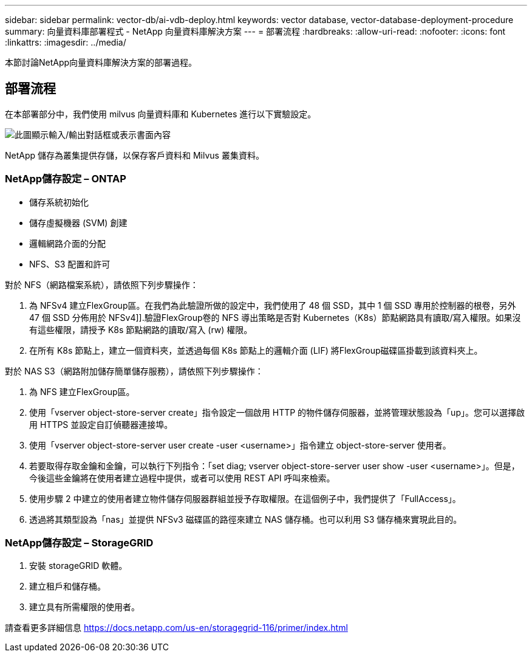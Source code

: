 ---
sidebar: sidebar 
permalink: vector-db/ai-vdb-deploy.html 
keywords: vector database, vector-database-deployment-procedure 
summary: 向量資料庫部署程式 - NetApp 向量資料庫解決方案 
---
= 部署流程
:hardbreaks:
:allow-uri-read: 
:nofooter: 
:icons: font
:linkattrs: 
:imagesdir: ../media/


[role="lead"]
本節討論NetApp向量資料庫解決方案的部署過程。



== 部署流程

在本部署部分中，我們使用 milvus 向量資料庫和 Kubernetes 進行以下實驗設定。

image:deployment-architecture.png["此圖顯示輸入/輸出對話框或表示書面內容"]

NetApp 儲存為叢集提供存儲，以保存客戶資料和 Milvus 叢集資料。



=== NetApp儲存設定 – ONTAP

* 儲存系統初始化
* 儲存虛擬機器 (SVM) 創建
* 邏輯網路介面的分配
* NFS、S3 配置和許可


對於 NFS（網路檔案系統），請依照下列步驟操作：

. 為 NFSv4 建立FlexGroup區。在我們為此驗證所做的設定中，我們使用了 48 個 SSD，其中 1 個 SSD 專用於控制器的根卷，另外 47 個 SSD 分佈用於 NFSv4]].驗證FlexGroup卷的 NFS 導出策略是否對 Kubernetes（K8s）節點網路具有讀取/寫入權限。如果沒有這些權限，請授予 K8s 節點網路的讀取/寫入 (rw) 權限。
. 在所有 K8s 節點上，建立一個資料夾，並透過每個 K8s 節點上的邏輯介面 (LIF) 將FlexGroup磁碟區掛載到該資料夾上。


對於 NAS S3（網路附加儲存簡單儲存服務），請依照下列步驟操作：

. 為 NFS 建立FlexGroup區。
. 使用「vserver object-store-server create」指令設定一個啟用 HTTP 的物件儲存伺服器，並將管理狀態設為「up」。您可以選擇啟用 HTTPS 並設定自訂偵聽器連接埠。
. 使用「vserver object-store-server user create -user <username>」指令建立 object-store-server 使用者。
. 若要取得存取金鑰和金鑰，可以執行下列指令：「set diag; vserver object-store-server user show -user <username>」。但是，今後這些金鑰將在使用者建立過程中提供，或者可以使用 REST API 呼叫來檢索。
. 使用步驟 2 中建立的使用者建立物件儲存伺服器群組並授予存取權限。在這個例子中，我們提供了「FullAccess」。
. 透過將其類型設為「nas」並提供 NFSv3 磁碟區的路徑來建立 NAS 儲存桶。也可以利用 S3 儲存桶來實現此目的。




=== NetApp儲存設定 – StorageGRID

. 安裝 storageGRID 軟體。
. 建立租戶和儲存桶。
. 建立具有所需權限的使用者。


請查看更多詳細信息 https://docs.netapp.com/us-en/storagegrid-116/primer/index.html[]
